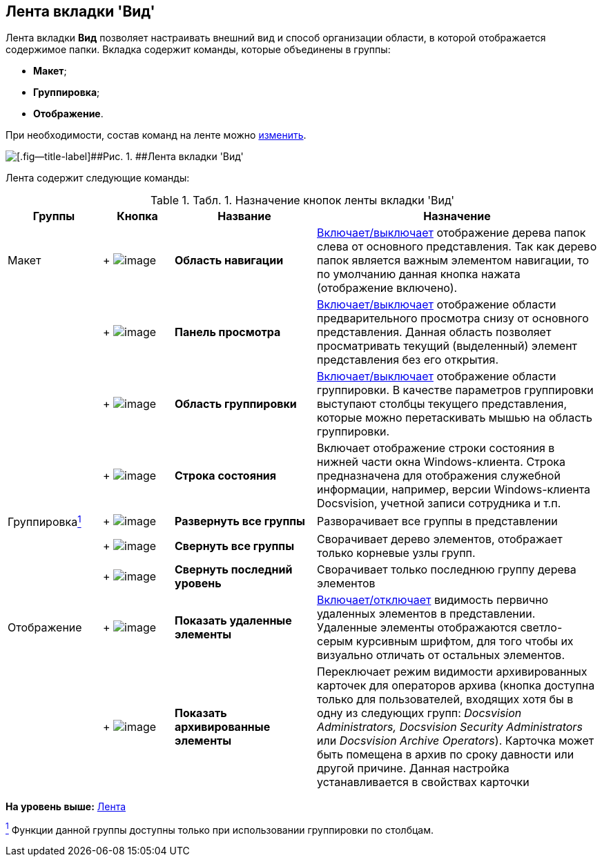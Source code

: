 [[ariaid-title1]]
== Лента вкладки 'Вид'

Лента вкладки [.keyword]*Вид* позволяет настраивать внешний вид и способ организации области, в которой отображается содержимое папки. Вкладка содержит команды, которые объединены в группы:

* [.keyword]*Макет*;
* [.keyword]*Группировка*;
* [.keyword]*Отображение*.

При необходимости, состав команд на ленте можно xref:Navigator_settings_ribbon.adoc[изменить].

image::img/Ribbon_view.png[[.fig--title-label]##Рис. 1. ##Лента вкладки 'Вид']

Лента содержит следующие команды:

.[.table--title-label]##Табл. 1. ##[.title]##Назначение кнопок ленты вкладки 'Вид' ##
[width="100%",cols="16%,12%,24%,48%",options="header",]
|===
|Группы |Кнопка |Название |Назначение
|Макет | +
image:img/Buttons/view_navigation_area.png[image] + |[.keyword]*Область навигации* |xref:NavigationArea_hide.adoc[Включает/выключает] отображение дерева папок слева от основного представления. Так как дерево папок является важным элементом навигации, то по умолчанию данная кнопка нажата (отображение включено).
| | +
image:img/Buttons/view_view_panel.png[image] + |[.keyword]*Панель просмотра* |xref:PreviewArea_hide.adoc[Включает/выключает] отображение области предварительного просмотра снизу от основного представления. Данная область позволяет просматривать текущий (выделенный) элемент представления без его открытия.
| | +
image:img/Buttons/view_group_area.png[image] + |[.keyword]*Область группировки* |xref:GroupArea_hide.adoc[Включает/выключает] отображение области группировки. В качестве параметров группировки выступают столбцы текущего представления, которые можно перетаскивать мышью на область группировки.
| | +
image:img/Buttons/view_state_line.png[image] + |[.keyword]*Строка состояния* |Включает отображение строки состояния в нижней части окна Windows-клиента. Строка предназначена для отображения служебной информации, например, версии Windows-клиента Docsvision, учетной записи сотрудника и т.п.
|Группировкаxref:#fntarg_1[^1^] | +
image:img/Buttons/view_expand_all_groups.png[image] + |*Развернуть все группы* |Разворачивает все группы в представлении
| | +
image:img/Buttons/view_collapse_all_groups.png[image] + |*Свернуть все группы* |Сворачивает дерево элементов, отображает только корневые узлы групп.
| | +
image:img/Buttons/view_collapse_last_group.png[image] + |*Свернуть последний уровень* |Сворачивает только последнюю группу дерева элементов
|Отображение | +
image:img/Buttons/view_show_deleted_elements.png[image] + |[.keyword]*Показать удаленные элементы* |xref:ViewArea_show_deleted_objects.adoc[Включает/отключает] видимость первично удаленных элементов в представлении. Удаленные элементы отображаются светло-серым курсивным шрифтом, для того чтобы их визуально отличать от остальных элементов.
| | +
image:img/Buttons/view_show_archive_elements.png[image] + |*Показать архивированные элементы* |Переключает режим видимости архивированных карточек для операторов архива (кнопка доступна только для пользователей, входящих хотя бы в одну из следующих групп: _Docsvision Administrators, Docsvision Security Administrators_ или _Docsvision Archive Operators_). Карточка может быть помещена в архив по сроку давности или другой причине. Данная настройка устанавливается в свойствах карточки
|===

*На уровень выше:* xref:../topics/Interface_ribbon.adoc[Лента]

xref:#fnsrc_1[^1^] Функции данной группы доступны только при использовании группировки по столбцам.
